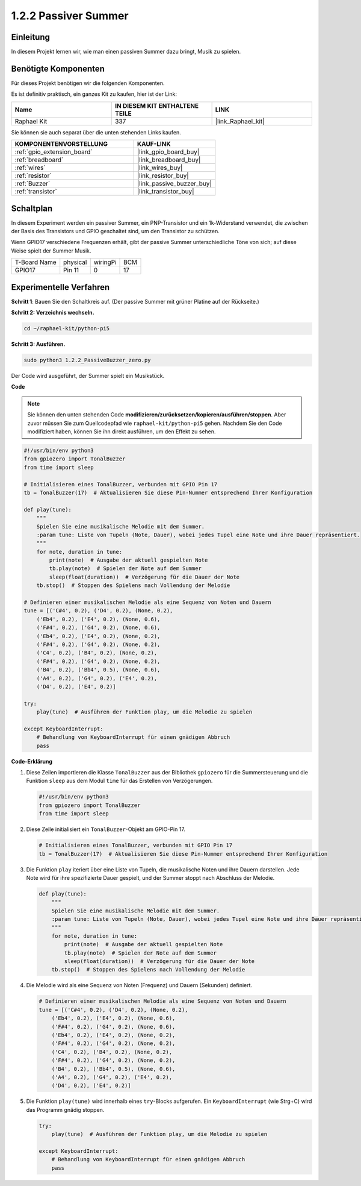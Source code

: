 .. _1.2.2_py_pi5:

1.2.2 Passiver Summer
=================================

Einleitung
-----------------

In diesem Projekt lernen wir, wie man einen passiven Summer dazu bringt, Musik zu spielen.

Benötigte Komponenten
-----------------------------

Für dieses Projekt benötigen wir die folgenden Komponenten.

.. image:: ../python_pi5/img/1.2.2_passive_buzzer_list.png

Es ist definitiv praktisch, ein ganzes Kit zu kaufen, hier ist der Link:

.. list-table::
    :widths: 20 20 20
    :header-rows: 1

    *   - Name	
        - IN DIESEM KIT ENTHALTENE TEILE
        - LINK
    *   - Raphael Kit
        - 337
        - |link_Raphael_kit|

Sie können sie auch separat über die unten stehenden Links kaufen.

.. list-table::
    :widths: 30 20
    :header-rows: 1

    *   - KOMPONENTENVORSTELLUNG
        - KAUF-LINK

    *   - :ref:`gpio_extension_board`
        - |link_gpio_board_buy|
    *   - :ref:`breadboard`
        - |link_breadboard_buy|
    *   - :ref:`wires`
        - |link_wires_buy|
    *   - :ref:`resistor`
        - |link_resistor_buy|
    *   - :ref:`Buzzer`
        - |link_passive_buzzer_buy|
    *   - :ref:`transistor`
        - |link_transistor_buy|

Schaltplan
--------------------

In diesem Experiment werden ein passiver Summer, ein PNP-Transistor und ein 1k-Widerstand verwendet, die zwischen der Basis des Transistors und GPIO geschaltet sind, um den Transistor zu schützen.

Wenn GPIO17 verschiedene Frequenzen erhält, gibt der passive Summer unterschiedliche Töne von sich; auf diese Weise spielt der Summer Musik.

============ ======== ======== ===
T-Board Name physical wiringPi BCM
GPIO17       Pin 11   0        17
============ ======== ======== ===

.. image:: ../python_pi5/img/1.2.2_passive_buzzer_schematic.png


Experimentelle Verfahren
-----------------------------------

**Schritt 1**: Bauen Sie den Schaltkreis auf. (Der passive Summer mit grüner Platine auf der Rückseite.)

.. image:: ../python_pi5/img/1.2.2_PassiveBuzzer_circuit.png

**Schritt 2: Verzeichnis wechseln.**

.. raw:: html

   <run></run>

.. code-block::

    cd ~/raphael-kit/python-pi5

**Schritt 3: Ausführen.**

.. raw:: html

   <run></run>

.. code-block::

    sudo python3 1.2.2_PassiveBuzzer_zero.py

Der Code wird ausgeführt, der Summer spielt ein Musikstück.

**Code**

.. note::

    Sie können den unten stehenden Code **modifizieren/zurücksetzen/kopieren/ausführen/stoppen**. Aber zuvor müssen Sie zum Quellcodepfad wie ``raphael-kit/python-pi5`` gehen. Nachdem Sie den Code modifiziert haben, können Sie ihn direkt ausführen, um den Effekt zu sehen.


.. raw:: html

    <run></run>

.. code-block:: python

   #!/usr/bin/env python3
   from gpiozero import TonalBuzzer
   from time import sleep

   # Initialisieren eines TonalBuzzer, verbunden mit GPIO Pin 17
   tb = TonalBuzzer(17)  # Aktualisieren Sie diese Pin-Nummer entsprechend Ihrer Konfiguration

   def play(tune):
       """
       Spielen Sie eine musikalische Melodie mit dem Summer.
       :param tune: Liste von Tupeln (Note, Dauer), wobei jedes Tupel eine Note und ihre Dauer repräsentiert.
       """
       for note, duration in tune:
           print(note)  # Ausgabe der aktuell gespielten Note
           tb.play(note)  # Spielen der Note auf dem Summer
           sleep(float(duration))  # Verzögerung für die Dauer der Note
       tb.stop()  # Stoppen des Spielens nach Vollendung der Melodie

   # Definieren einer musikalischen Melodie als eine Sequenz von Noten und Dauern
   tune = [('C#4', 0.2), ('D4', 0.2), (None, 0.2),
       ('Eb4', 0.2), ('E4', 0.2), (None, 0.6),
       ('F#4', 0.2), ('G4', 0.2), (None, 0.6),
       ('Eb4', 0.2), ('E4', 0.2), (None, 0.2),
       ('F#4', 0.2), ('G4', 0.2), (None, 0.2),
       ('C4', 0.2), ('B4', 0.2), (None, 0.2),
       ('F#4', 0.2), ('G4', 0.2), (None, 0.2),
       ('B4', 0.2), ('Bb4', 0.5), (None, 0.6),
       ('A4', 0.2), ('G4', 0.2), ('E4', 0.2), 
       ('D4', 0.2), ('E4', 0.2)]

   try:
       play(tune)  # Ausführen der Funktion play, um die Melodie zu spielen

   except KeyboardInterrupt:
       # Behandlung von KeyboardInterrupt für einen gnädigen Abbruch
       pass



**Code-Erklärung**

#. Diese Zeilen importieren die Klasse ``TonalBuzzer`` aus der Bibliothek ``gpiozero`` für die Summersteuerung und die Funktion ``sleep`` aus dem Modul ``time`` für das Erstellen von Verzögerungen.
    
   .. code-block:: python  

       #!/usr/bin/env python3
       from gpiozero import TonalBuzzer
       from time import sleep
      

#. Diese Zeile initialisiert ein ``TonalBuzzer``-Objekt am GPIO-Pin 17.
    
   .. code-block:: python
       
       # Initialisieren eines TonalBuzzer, verbunden mit GPIO Pin 17
       tb = TonalBuzzer(17)  # Aktualisieren Sie diese Pin-Nummer entsprechend Ihrer Konfiguration
      

#. Die Funktion ``play`` iteriert über eine Liste von Tupeln, die musikalische Noten und ihre Dauern darstellen. Jede Note wird für ihre spezifizierte Dauer gespielt, und der Summer stoppt nach Abschluss der Melodie.
    
   .. code-block:: python  

       def play(tune):
           """
           Spielen Sie eine musikalische Melodie mit dem Summer.
           :param tune: Liste von Tupeln (Note, Dauer), wobei jedes Tupel eine Note und ihre Dauer repräsentiert.
           """
           for note, duration in tune:
               print(note)  # Ausgabe der aktuell gespielten Note
               tb.play(note)  # Spielen der Note auf dem Summer
               sleep(float(duration))  # Verzögerung für die Dauer der Note
           tb.stop()  # Stoppen des Spielens nach Vollendung der Melodie

#. Die Melodie wird als eine Sequenz von Noten (Frequenz) und Dauern (Sekunden) definiert.
    
   .. code-block:: python

       # Definieren einer musikalischen Melodie als eine Sequenz von Noten und Dauern
       tune = [('C#4', 0.2), ('D4', 0.2), (None, 0.2),
           ('Eb4', 0.2), ('E4', 0.2), (None, 0.6),
           ('F#4', 0.2), ('G4', 0.2), (None, 0.6),
           ('Eb4', 0.2), ('E4', 0.2), (None, 0.2),
           ('F#4', 0.2), ('G4', 0.2), (None, 0.2),
           ('C4', 0.2), ('B4', 0.2), (None, 0.2),
           ('F#4', 0.2), ('G4', 0.2), (None, 0.2),
           ('B4', 0.2), ('Bb4', 0.5), (None, 0.6),
           ('A4', 0.2), ('G4', 0.2), ('E4', 0.2), 
           ('D4', 0.2), ('E4', 0.2)]  

#. Die Funktion ``play(tune)`` wird innerhalb eines ``try``-Blocks aufgerufen. Ein ``KeyboardInterrupt`` (wie Strg+C) wird das Programm gnädig stoppen.
    
   .. code-block:: python  
       
       try:
           play(tune)  # Ausführen der Funktion play, um die Melodie zu spielen

       except KeyboardInterrupt:
           # Behandlung von KeyboardInterrupt für einen gnädigen Abbruch
           pass

